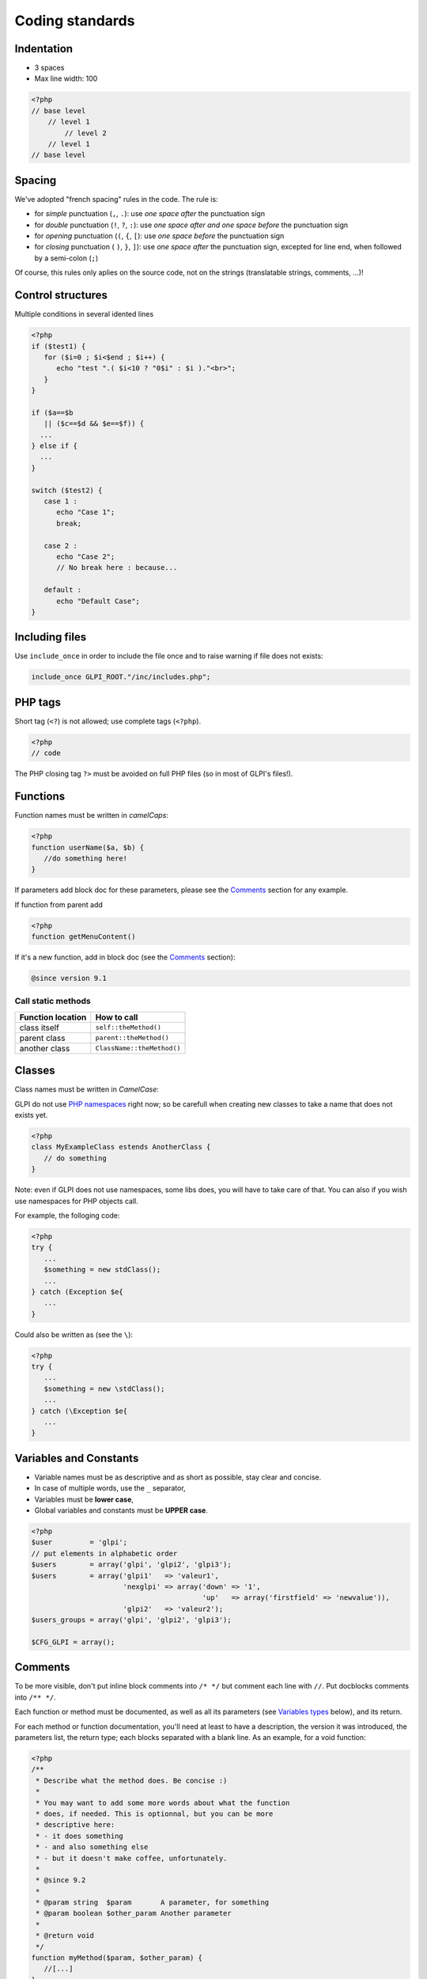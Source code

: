 Coding standards
================

Indentation
-----------

- 3 spaces
- Max line width: 100

.. code-block:: php

   <?php
   // base level
       // level 1
           // level 2
       // level 1
   // base level

Spacing
-------

We've adopted "french spacing" rules in the code. The rule is:

* for *simple* punctuation (``,``, ``.``): use *one space after* the punctuation sign
* for *double* punctuation (``!``, ``?``, ``:``): use *one space after and one space before* the punctuation sign
* for *opening* punctuation (``(``, ``{``, ``[``): use *one space before* the punctuation sign
* for *closing* punctuation ( ``)``, ``}``, ``]``): use *one space after* the punctuation sign, excepted for line end, when followed by a semi-colon (``;``)

Of course, this rules only aplies on the source code, not on the strings (translatable strings, comments, ...)!

Control structures
------------------

Multiple conditions in several idented lines

.. code-block:: php

   <?php
   if ($test1) {
      for ($i=0 ; $i<$end ; $i++) {
         echo "test ".( $i<10 ? "0$i" : $i )."<br>";
      }
   }
   
   if ($a==$b
      || ($c==$d && $e==$f)) {
     ...
   } else if {
     ...
   }
   
   switch ($test2) {
      case 1 :
         echo "Case 1";
         break;
   
      case 2 :
         echo "Case 2";
         // No break here : because...
   
      default :
         echo "Default Case";
   }


Including files
---------------

Use ``include_once`` in order to include the file once and to raise warning if file does not exists:

.. code-block:: php

   include_once GLPI_ROOT."/inc/includes.php";


PHP tags
--------

Short tag (``<?``) is not allowed; use complete tags (``<?php``).

.. code-block:: php

   <?php
   // code

The PHP closing tag ``?>`` must be avoided on full PHP files (so in most of GLPI's files!).

Functions
---------

Function names must be written in *camelCaps*:

.. code-block:: php

   <?php
   function userName($a, $b) {
      //do something here!
   }

If parameters add block doc for these parameters, please see the `Comments`_ section for any example.

If function from parent add

.. code-block:: php

   <?php
   function getMenuContent()

If it's a new function, add in block doc (see the `Comments`_ section):

.. code-block:: php

   @since version 9.1

Call static methods
^^^^^^^^^^^^^^^^^^^

================= ===========
Function location How to call
================= ===========
class itself      ``self::theMethod()``
parent class      ``parent::theMethod()``
another class     ``ClassName::theMethod()``
================= ===========

Classes
-------

Class names must be written in `CamelCase`:

GLPI do not use `PHP namespaces <http://php.net/manual/en/language.namespaces.php>`_ right now; so be carefull when creating new classes to take a name that does not exists yet.

.. code-block:: php

   <?php
   class MyExampleClass estends AnotherClass {
      // do something
   }


Note: even if GLPI does not use namespaces, some libs does, you will have to take care of that. You can also if you wish use namespaces for PHP objects call.

For example, the folloging code:

.. code-block:: php

   <?php
   try {
      ...
      $something = new stdClass();
      ...
   } catch (Exception $e{
      ...
   }


Could also be written as (see the ``\``):

.. code-block:: php

   <?php
   try {
      ...
      $something = new \stdClass();
      ...
   } catch (\Exception $e{
      ...
   }

Variables and Constants
-----------------------

* Variable names must be as descriptive and as short as possible, stay clear and concise.
* In case of multiple words, use the ``_`` separator,
* Variables must be **lower case**,
* Global variables and constants must be **UPPER case**.

.. code-block:: php

   <?php
   $user         = 'glpi';
   // put elements in alphabetic order
   $users        = array('glpi', 'glpi2', 'glpi3');
   $users        = array('glpi1'   => 'valeur1',
                         'nexglpi' => array('down' => '1',
                                            'up'   => array('firstfield' => 'newvalue')),
                         'glpi2'   => 'valeur2');
   $users_groups = array('glpi', 'glpi2', 'glpi3');
   
   $CFG_GLPI = array();

Comments
--------

To be more visible, don't put inline block comments into ``/* */`` but comment each line with ``//``. Put docblocks comments into ``/** */``.

Each function or method must be documented, as well as all its parameters (see `Variables types`_ below), and its return.

For each method or function documentation, you'll need at least to have a description, the version it was introduced, the parameters list, the return type; each blocks separated with a blank line. As an example, for a void function:

.. code-block:: php

   <?php
   /**
    * Describe what the method does. Be concise :)
    *
    * You may want to add some more words about what the function
    * does, if needed. This is optionnal, but you can be more
    * descriptive here:
    * - it does something
    * - and also something else
    * - but it doesn't make coffee, unfortunately.
    *
    * @since 9.2
    *
    * @param string  $param       A parameter, for something
    * @param boolean $other_param Another parameter
    *
    * @return void
    */
   function myMethod($param, $other_param) {
      //[...]
   }

Some other informations way be added; if the function requires it.

Refer to the `PHPDocumentor website <https://phpdoc.org/docs/latest>`_ to get more informations on documentation. The `latest GLPI API documentation <https://forge.glpi-project.org/projects/glpi/embedded/index.html>`_ is also available online.

Please follow the order defined below:

 #. Description,
 #. Long description, if any,
 #. `@deprecated`.
 #. `@since`,
 #. `@var`,
 #. `@param`,
 #. `@return`,
 #. `@see`,
 #. `@throw`,
 #. `@todo`,

Parameters documentation
^^^^^^^^^^^^^^^^^^^^^^^^

Each parameter must be documented in its own line, begining with the ``@param`` tag, followed by the `Variables types`_, followed by the param name (``$param``), and finally with the description itself.
If your parameter can be of different types, you can list them separated with a ``|`` or you can use the ``mixed`` type; it's up to you!

All parameters names and description must be aligned vertically on the longest (plu one character); see the above example.

Override method: @inheritDoc? @see? docblock? no docblock?
^^^^^^^^^^^^^^^^^^^^^^^^^^^^^^^^^^^^^^^^^^^^^^^^^^^^^^^^^^

There are many question regarding the way to document a child method in a child class.

Many editors use the ``{@inheritDoc}`` tag without anything else. **This is wrong**. This *inline* tag is confusing for many users; for more details, see the `PHPDocumentor documentation about it <https://www.phpdoc.org/docs/latest/guides/inheritance.html#the-inheritdoc-tag>`_.
This tag usage is not forbidden, but make sure to use it properly, or just avoid it. An usage exemple:

.. code-block:: php

   <?php

   abstract class MyClass {
      /**
       * This is the documentation block for the curent method.
       * It does something.
       *
       * @param string $sthing Something to send to the method
       *
       * @return string
       */
      abstract public function myMethod($sthing);
   }

   class MyChildClass extends MyClass {
      /**
       * {@inheritDoc} Something is done differently for a reason.
       *
       * @param string $sthing Something to send to the method
       *
       * @return string
       */
      public function myMethod($sthing) {
         [...]
      }

Something we can see quite often is just the usage of the ``@see`` tag to make reference to the parent method. **This is wrong**. The ``@see`` tag is designed to reference another method that would help to understand this one; not to make a reference to its parent (you can alos take a look at `PHPDocumentor documentation about it <https://www.phpdoc.org/docs/latest/references/phpdoc/tags/see.html>`_. While generating, parent class and methods are automaticaly discovered; a link to the parent will be automatically added.
An usage example:

.. code-block:: php

   <?php
   /**
    * Adds something
    *
    * @param string $type  Type of thing
    * @parem string $value The value
    *
    * @return boolean
    */
   public function add($type, $value) {
      // [...]
   }

   /**
    * Adds myType entry
    *
    * @param string $value The value
    *
    * @return boolean
    * @see add()
    */
   public function addMyType($value) {
      return $this->addType('myType', $value);
   }

Finally, should I add a docblock, or nothing?

PHPDocumentor and various tools will just use parent docblock verbatim if nothing is specified on child methods. So, if the child method acts just as its parent (extending an abstract class, or some super class like ``CommonGLPI`` or ``CommonDBTM``); you may just omit the docblock entirely. The alternative is to copy paste parent docblock entirely; but that way, it would be required to change all children docblocks when parent if changed.

Variables types
---------------

Variables types for use in DocBlocks for Doxygen:

========= ===========
 Type     Description
========= ===========
mixed     A variable with undefined (or multiple) type
integer   Integer type variable (whole number)
float     Float type (point number)
boolean   Logical type (true or false)
string    String type (any value in ``""`` or ``' '``)
array     Array type
object    Object type
ressource Resource type (as returned from ``mysql_connect`` function)
========= ===========

Inserting comment in source code for doxygen.
Result : full doc for variables, functions, classes...


Quotes / double quotes
----------------------

* You must use single quotes for indexes, constants declaration, translations, ...
* Use double quote in translated strings
* When you have to use tabulation character (``\t``), carriage return (``\n``) and so on, you should use double quotes.
* For performances reasons since PHP7, you may avoid strings concatenation.

Examples:

.. code-block:: php

   <?php
   //for that one, you should use double, but this is at your option...
   $a = "foo";
   
   //use double quotes here, for $foo to be interpreted
   //   => with double quotes, $a will be "Hello bar" if $foo = 'bar'
   //   => with single quotes, $a will be "Hello $foo"
   $a = "Hello $foo";
   
   //use single quotes for array keys
   $tab = [
      'lastname'  => 'john',
      'firstname' => 'doe'
   ];
   
   //Do not use concatenation to optimize PHP7
   //note that you cannot use functions call in {}
   $a = "Hello {$tab['firstname']}";
   
   //single quote translations
   $str = __('My string to translate');
   
   //Double quote for special characters
   $html = "<p>One paragraph</p>\n<p>Another one</p>";
   
   //single quote cases
   switch ($a) {
      case 'foo' : //use single quote here
         ...
      case 'bar' :
         ...
   }


Files
-----

* Name in lower case.
* Maximum line length: 100 characters
* Indenttion: 3 spaces

Database queries
----------------

* Queries must be written onto several lines, one statement item by line.
* All SQL words must be **UPPER case**.
* For MySQL, all item based must be slash protected (table name, field name, condition),
* All values from variable, even integer should be single quoted

.. code-block:: php

   <?php
   $query = "SELECT *
             FROM `glpi_computers`
             LEFT JOIN `xyzt` ON (`glpi_computers`.`fk_xyzt` = `xyzt`.`id`
                                  AND `xyzt`.`toto` = 'jk')
             WHERE @id@ = '32'
                   AND ( `glpi_computers`.`name` LIKE '%toto%'
                         OR `glpi_computers`.`name` LIKE '%tata%' )
             ORDER BY `glpi_computers`.`date_mod` ASC
             LIMIT 1";
   
   $query = "INSERT INTO `glpi_alerts`
                   (`itemtype`, `items_id`, `type`, `date`) // put field's names to avoid mistakes when names of fields change
             VALUE ('contract', '5', '2', NOW())";

Checking standards
------------------

In order to check some stabdards are respected, we provide some custom `PHP CodeSniffer <http://pear.php.net/package/PHP_CodeSniffer>`_ rules. From the GLPI directory, just run:

.. code-block:: bash

   phpcs --standard=tools/phpcs-rules.xml inc/ front/ ajax/ tests/

If the above command does not provide any output, then, all is OK :)

An example error output would looks like:

.. code-block:: bash

   phpcs --standard=tools/phpcs-rules.xml inc/ front/ ajax/ tests/
   
   FILE: /var/www/webapps/glpi/tests/HtmlTest.php
   ----------------------------------------------------------------------
   FOUND 3 ERRORS AFFECTING 3 LINES
   ----------------------------------------------------------------------
    40 | ERROR | [x] Line indented incorrectly; expected 3 spaces, found
       |       |     4
    59 | ERROR | [x] Line indented incorrectly; expected 3 spaces, found
       |       |     4
    64 | ERROR | [x] Line indented incorrectly; expected 3 spaces, found
       |       |     4
